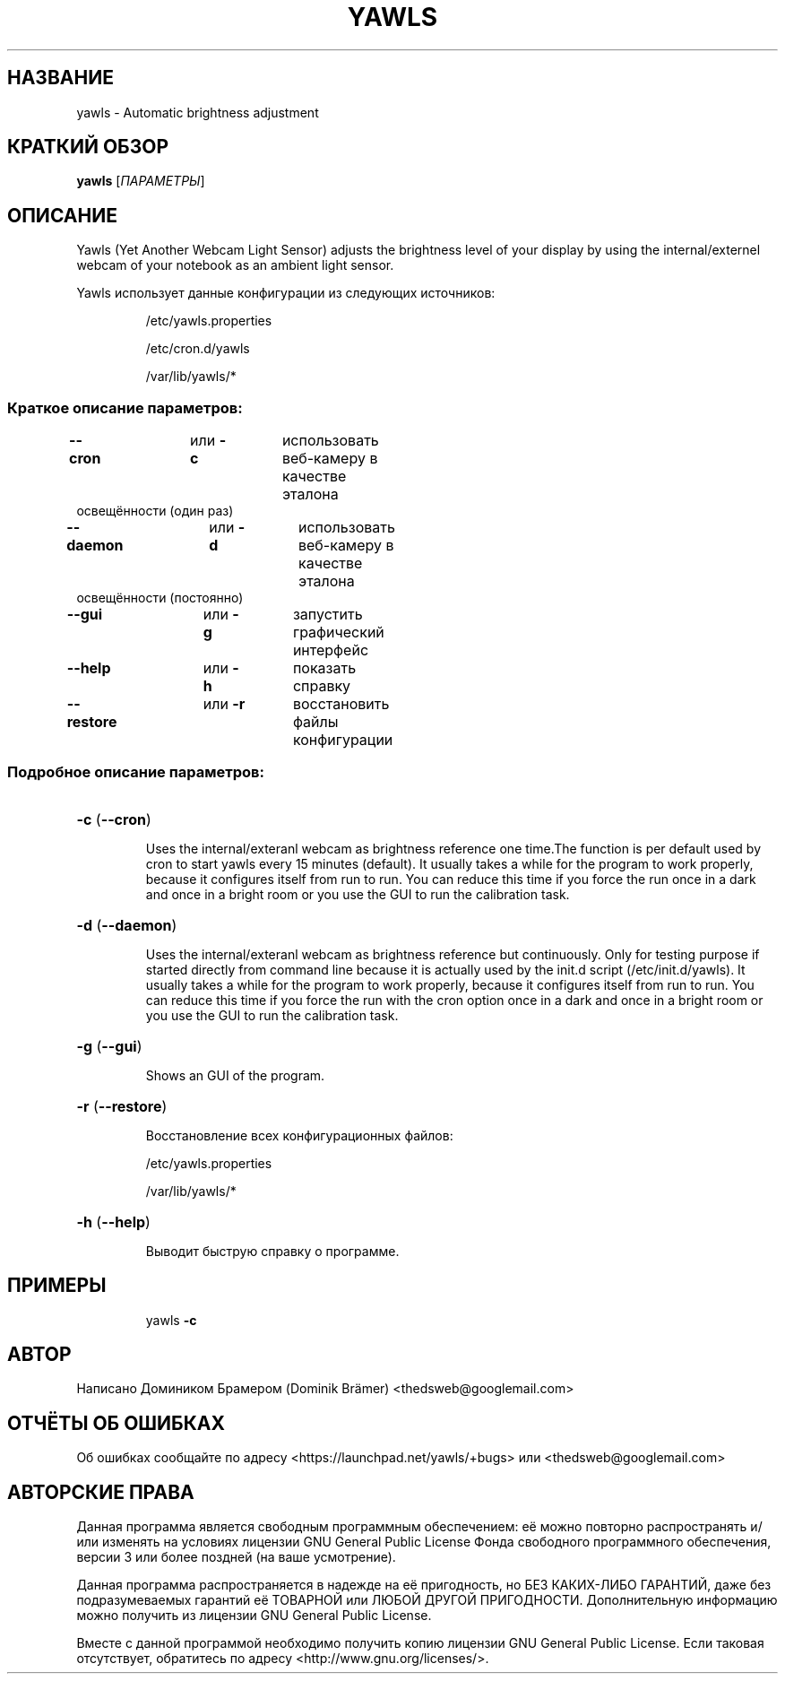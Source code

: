 .\"*******************************************************************
.\"
.\" This file was generated with po4a. Translate the source file.
.\"
.\"*******************************************************************
.TH YAWLS 1 "July 17, 2015" "Доминик Брамер (Dominik Brämer)" "Автоматический контролёр освещённости Yawls"
.SH НАЗВАНИЕ
yawls \- Automatic brightness adjustment
.SH "КРАТКИЙ ОБЗОР"
\fByawls\fP [\fIПАРАМЕТРЫ\fP]
.SH ОПИСАНИЕ
Yawls (Yet Another Webcam Light Sensor) adjusts the brightness level of your
display by using the internal/externel webcam of your notebook as an ambient
light sensor.

Yawls использует данные конфигурации из следующих источников:
.IP
/etc/yawls.properties
.IP
/etc/cron.d/yawls
.IP
/var/lib/yawls/*

.SS "Краткое описание параметров:"
.TP 
\fB\-\-cron\fP		или \fB\-c\fP	использовать веб\-камеру в качестве эталона освещённости (один раз)
.TP 
\fB\-\-daemon\fP		или \fB\-d\fP	использовать веб\-камеру в качестве эталона освещённости (постоянно)
.TP 
\fB\-\-gui\fP		или \fB\-g\fP	запустить графический интерфейс
.TP 
\fB\-\-help\fP		или \fB\-h\fP	показать справку
.TP 
\fB\-\-restore\fP		или \fB\-r\fP	восстановить файлы конфигурации
.SS "Подробное описание параметров:"
.HP
\fB\-c\fP (\fB\-\-cron\fP)
.IP
Uses the internal/exteranl webcam as brightness reference one time.The
function is per default used by cron to start yawls every 15 minutes
(default). It usually takes a while for the program to work properly,
because it configures itself from run to run. You can reduce this time if
you force the run once in a dark and once in a bright room or you use the
GUI to run the calibration task.
.HP
\fB\-d\fP (\fB\-\-daemon\fP)
.IP
Uses the internal/exteranl webcam as brightness reference but
continuously. Only for testing purpose if started directly from command line
because it is actually used by the init.d script (/etc/init.d/yawls). It
usually takes a while for the program to work properly, because it
configures itself from run to run. You can reduce this time if you force the
run with the cron option once in a dark and once in a bright room or you use
the GUI to run the calibration task.
.HP
\fB\-g\fP (\fB\-\-gui\fP)
.IP
Shows an GUI of the program.
.HP
\fB\-r\fP (\fB\-\-restore\fP)
.IP
Восстановление всех конфигурационных файлов:

/etc/yawls.properties

/var/lib/yawls/*
.HP
\fB\-h\fP (\fB\-\-help\fP)
.IP
Выводит быструю справку о программе.
.HP
.SH ПРИМЕРЫ
.IP
yawls \fB\-c\fP
.PP
.SH АВТОР
.PP
Написано Домиником Брамером (Dominik Brämer)
<thedsweb@googlemail.com>
.SH "ОТЧЁТЫ ОБ ОШИБКАХ"
.PP
Об ошибках сообщайте по адресу <https://launchpad.net/yawls/+bugs>
или <thedsweb@googlemail.com>
.SH "АВТОРСКИЕ ПРАВА"
.PP
Данная программа является свободным программным обеспечением: её можно
повторно распространять и/или изменять на условиях лицензии GNU General
Public License Фонда свободного программного обеспечения, версии 3 или более
поздней (на ваше усмотрение).
.PP
Данная программа распространяется в надежде на её пригодность, но БЕЗ
КАКИХ\-ЛИБО ГАРАНТИЙ, даже без подразумеваемых гарантий её ТОВАРНОЙ или ЛЮБОЙ
ДРУГОЙ ПРИГОДНОСТИ. Дополнительную информацию можно получить из лицензии GNU
General Public License.
.PP
Вместе с данной программой необходимо получить копию лицензии GNU General
Public License. Если таковая отсутствует, обратитесь по адресу
<http://www.gnu.org/licenses/>.
